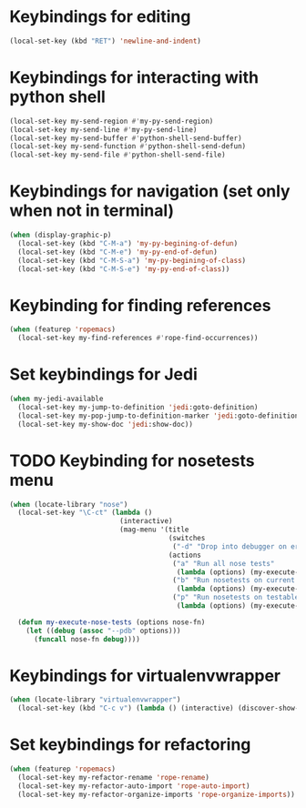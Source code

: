* Keybindings for editing
  #+begin_src emacs-lisp
    (local-set-key (kbd "RET") 'newline-and-indent)
  #+end_src


* Keybindings for interacting with python shell
   #+begin_src emacs-lisp
     (local-set-key my-send-region #'my-py-send-region)
     (local-set-key my-send-line #'my-py-send-line)
     (local-set-key my-send-buffer #'python-shell-send-buffer)
     (local-set-key my-send-function #'python-shell-send-defun)
     (local-set-key my-send-file #'python-shell-send-file)
   #+end_src


* Keybindings for navigation (set only when not in terminal)
   #+begin_src emacs-lisp
     (when (display-graphic-p)
       (local-set-key (kbd "C-M-a") 'my-py-begining-of-defun)
       (local-set-key (kbd "C-M-e") 'my-py-end-of-defun)
       (local-set-key (kbd "C-M-S-a") 'my-py-begining-of-class)
       (local-set-key (kbd "C-M-S-e") 'my-py-end-of-class))
   #+end_src


* Keybinding for finding references
  #+begin_src emacs-lisp
    (when (featurep 'ropemacs)
      (local-set-key my-find-references #'rope-find-occurrences))
  #+end_src


* Set keybindings for Jedi
  #+begin_src emacs-lisp
    (when my-jedi-available
      (local-set-key my-jump-to-definition 'jedi:goto-definition)
      (local-set-key my-pop-jump-to-definition-marker 'jedi:goto-definition-pop-marker)
      (local-set-key my-show-doc 'jedi:show-doc))
  #+end_src


* TODO Keybinding for nosetests menu
  #+begin_src emacs-lisp
    (when (locate-library "nose")
      (local-set-key "\C-ct" (lambda ()
                               (interactive)
                               (mag-menu '(title
                                           (switches
                                            ("-d" "Drop into debugger on errors" "--pdb"))
                                           (actions
                                            ("a" "Run all nose tests"
                                             (lambda (options) (my-execute-nose-tests options #'nosetests-all)))
                                            ("b" "Run nosetests on current buffer"
                                             (lambda (options) (my-execute-nose-tests options #'nosetests-module)))
                                            ("p" "Run nosetests on testable thing at point in current buffer"
                                             (lambda (options) (my-execute-nose-tests options #'nosetests-one))))))))

      (defun my-execute-nose-tests (options nose-fn)
        (let ((debug (assoc "--pdb" options)))
          (funcall nose-fn debug))))
  #+end_src


* Keybindings for virtualenvwrapper
  #+begin_src emacs-lisp
    (when (locate-library "virtualenvwrapper")
      (local-set-key (kbd "C-c v") (lambda () (interactive) (discover-show-context-menu 'venv))))
  #+end_src


* Set keybindings for refactoring
  #+begin_src emacs-lisp
    (when (featurep 'ropemacs)
      (local-set-key my-refactor-rename 'rope-rename)
      (local-set-key my-refactor-auto-import 'rope-auto-import)
      (local-set-key my-refactor-organize-imports 'rope-organize-imports))
  #+end_src
